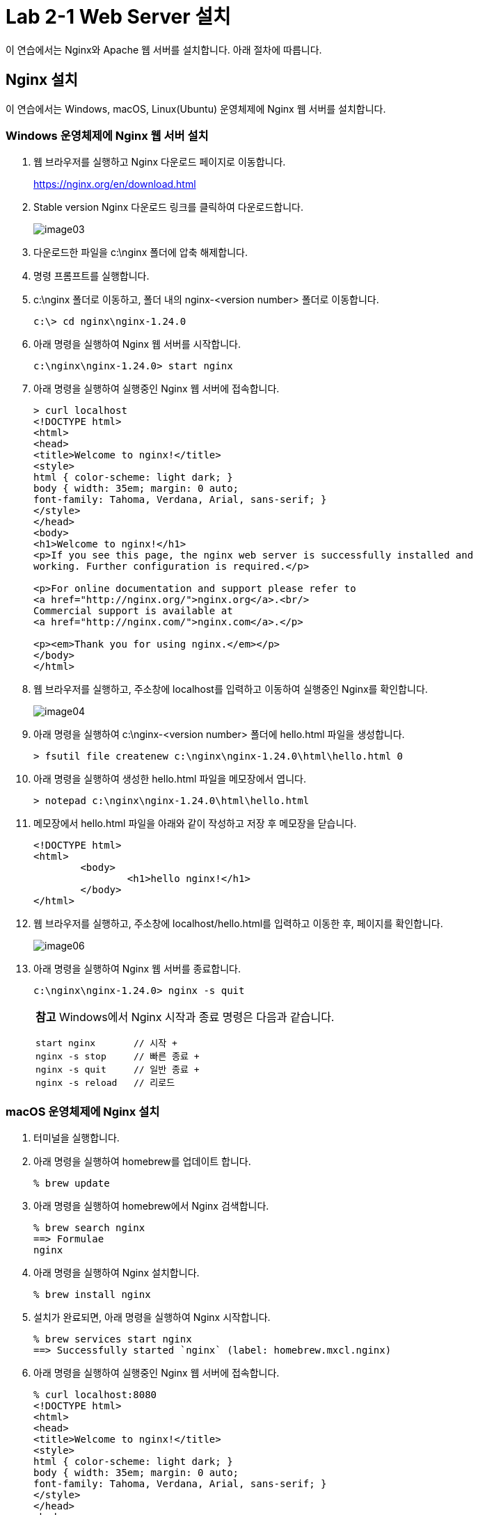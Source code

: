 = Lab 2-1 Web Server 설치

이 연습에서는 Nginx와 Apache 웹 서버를 설치합니다. 아래 절차에 따릅니다.

== Nginx 설치

이 연습에서는 Windows, macOS, Linux(Ubuntu) 운영체제에 Nginx 웹 서버를 설치합니다. 

=== Windows 운영체제에 Nginx 웹 서버 설치

1. 웹 브라우저를 실행하고 Nginx 다운로드 페이지로 이동합니다.
+
link:./https://nginx.org/en/download.html[https://nginx.org/en/download.html]
+
2. Stable version Nginx 다운로드 링크를 클릭하여 다운로드합니다.
+
image:./images/image03.png[]
+
3. 다운로드한 파일을 c:\nginx 폴더에 압축 해제합니다.
4. 명령 프롬프트를 실행합니다.
5. c:\nginx 폴더로 이동하고, 폴더 내의 nginx-<version number> 폴더로 이동합니다.
+
----
c:\> cd nginx\nginx-1.24.0
----
+
6. 아래 명령을 실행하여 Nginx 웹 서버를 시작합니다.
+
----
c:\nginx\nginx-1.24.0> start nginx
----
+
7. 아래 명령을 실행하여 실행중인 Nginx 웹 서버에 접속합니다.
+
----
> curl localhost
<!DOCTYPE html>
<html>
<head>
<title>Welcome to nginx!</title>
<style>
html { color-scheme: light dark; }
body { width: 35em; margin: 0 auto;
font-family: Tahoma, Verdana, Arial, sans-serif; }
</style>
</head>
<body>
<h1>Welcome to nginx!</h1>
<p>If you see this page, the nginx web server is successfully installed and
working. Further configuration is required.</p>

<p>For online documentation and support please refer to
<a href="http://nginx.org/">nginx.org</a>.<br/>
Commercial support is available at
<a href="http://nginx.com/">nginx.com</a>.</p>

<p><em>Thank you for using nginx.</em></p>
</body>
</html>
----
+
8. 웹 브라우저를 실행하고, 주소창에 localhost를 입력하고 이동하여 실행중인 Nginx를 확인합니다.
+
image:./images/image04.png[]
+
9. 아래 명령을 실행하여 c:\nginx-<version number> 폴더에 hello.html 파일을 생성합니다.
+
----
> fsutil file createnew c:\nginx\nginx-1.24.0\html\hello.html 0
----
+
10. 아래 명령을 실행하여 생성한 hello.html 파일을 메모장에서 엽니다.
+
----
> notepad c:\nginx\nginx-1.24.0\html\hello.html
----
+
11. 메모장에서 hello.html 파일을 아래와 같이 작성하고 저장 후 메모장을 닫습니다.
+
[source, html]
----
<!DOCTYPE html>
<html>
        <body>
                <h1>hello nginx!</h1>
        </body>
</html>
----
+
12. 웹 브라우저를 실행하고, 주소창에 localhost/hello.html를 입력하고 이동한 후, 페이지를 확인합니다.
+
image:./images/image06.png[]
+
13. 아래 명령을 실행하여 Nginx 웹 서버를 종료합니다.
+
----
c:\nginx\nginx-1.24.0> nginx -s quit
----
+
[cols="1a"]
|===
|**참고** Windows에서 Nginx 시작과 종료 명령은 다음과 같습니다. +
----
start nginx       // 시작 +
nginx -s stop     // 빠른 종료 +
nginx -s quit     // 일반 종료 +
nginx -s reload   // 리로드
----
|===

=== macOS 운영체제에 Nginx 설치

1. 터미널을 실행합니다.
2. 아래 명령을 실행하여 homebrew를 업데이트 합니다.
+
----
% brew update
----
+
3. 아래 명령을 실행하여 homebrew에서 Nginx 검색합니다.
+
----
% brew search nginx
==> Formulae
nginx
----
+
4. 아래 명령을 실행하여 Nginx 설치합니다.
+
----
% brew install nginx
----
+
5. 설치가 완료되면, 아래 명령을 실행하여 Nginx 시작합니다.
+
----
% brew services start nginx
==> Successfully started `nginx` (label: homebrew.mxcl.nginx)
----
+
6. 아래 명령을 실행하여 실행중인 Nginx 웹 서버에 접속합니다.
+
----
% curl localhost:8080
<!DOCTYPE html>
<html>
<head>
<title>Welcome to nginx!</title>
<style>
html { color-scheme: light dark; }
body { width: 35em; margin: 0 auto;
font-family: Tahoma, Verdana, Arial, sans-serif; }
</style>
</head>
<body>
<h1>Welcome to nginx!</h1>
<p>If you see this page, the nginx web server is successfully installed and
working. Further configuration is required.</p>

<p>For online documentation and support please refer to
<a href="http://nginx.org/">nginx.org</a>.<br/>
Commercial support is available at
<a href="http://nginx.com/">nginx.com</a>.</p>

<p><em>Thank you for using nginx.</em></p>
</body>
</html>
----
+
7. 웹 브라우저를 실행하고, 주소창에 localhost:8080을 입력하고 이동하여 실행중인 Nginx를 확인합니다.
+ 
image:./images/image05.png[]
+
8. 아래 명령을 실행하여 Nginx 패키지의 설치 정보를 확인합니다.
+
----
% brew info nginx
==> nginx: stable 1.25.3 (bottled), HEAD
HTTP(S) server and reverse proxy, and IMAP/POP3 proxy server
https://nginx.org/
/opt/homebrew/Cellar/nginx/1.25.3 (26 files, 2.4MB) *
  Poured from bottle using the formulae.brew.sh API on 2024-01-31 at 18:24:03
From: https://github.com/Homebrew/homebrew-core/blob/HEAD/Formula/n/nginx.rb
License: BSD-2-Clause
==> Dependencies
Required: openssl@3 ✔, pcre2 ✔
==> Options
--HEAD
	Install HEAD version
==> Caveats
Docroot is: /opt/homebrew/var/www

The default port has been set in /opt/homebrew/etc/nginx/nginx.conf to 8080 so that
nginx can run without sudo.

nginx will load all files in /opt/homebrew/etc/nginx/servers/.

To start nginx now and restart at login:
  brew services start nginx
Or, if you don't want/need a background service you can just run:
  /opt/homebrew/opt/nginx/bin/nginx -g daemon\ off\;
==> Analytics
install: 9,879 (30 days), 31,705 (90 days), 158,756 (365 days)
install-on-request: 9,818 (30 days), 31,589 (90 days), 158,425 (365 days)
build-error: 17 (30 days)
----
+
9. brew의 nginx 패키지 정보에서 Docroot와 nginx.conf 파일 정보를 기억합니다.
10. 아래 명령을 실행하여 Nginx 웹 서버의 Docroot 디렉터리(위에서는 /opt/homebrew/var/www)에 hello.html 파일을 생성합니다.
+
----
% touch /opt/homebrew/var/www/hello.html
----
+
11. 아래 명령을 실행하여 nano 편집기에서 생성한 hello.html 파일을 엽니다.
+
----
% nano /opt/homebrew/var/www/hello.html
----
+
12. nano 편집기에서 hello.html 파일을 아래와 같이 작성한 후, Ctrl + O 키를 눌러 저장하고 Ctrl + x 키를 눌러 나노 편집기를 종료합니다.
+
[source, html]
----
<!DOCTYPE html>
<html>
        <body>
                <h1>hello nginx!</h1>
        </body>
</html>
----
13. 웹 브라우저를 실행하고, 주소창에 localhost:8080/hello.html를 입력하고 이동한 후, 페이지를 확인합니다.
+
image:./images/image07.png[]
+
14. 아래 명령을 실행하여 실행중인 Nginx를 중지합니다.
+
----
% brew services stop nginx
Stopping `nginx`... (might take a while)
==> Successfully stopped `nginx` (label: homebrew.mxcl.nginx)
----

== Linux(Ubuntu) 운영체제에 Nginx 설치

1. 터미널을 실행합니다.
2. 아래 명령을 실행하여 패키지 저장소를 업데이트합니다.
+
----
$ sudo apt update
----
+
3. 아래 명령을 실행하여 nginx를 설치합니다.
+
----
$ sudo apt install nginx
----
+
4. 아래 명령을 실행하여 Nginx를 시작합니다.
+
----
$ sudo systemctl start nginx
----
+
5. 아래 명령을 실행하여 실행중인 Nginx 웹 서버에 접속합니다.
+
----
% curl localhost
<!DOCTYPE html>
<html>
<head>
<title>Welcome to nginx!</title>
<style>
html { color-scheme: light dark; }
body { width: 35em; margin: 0 auto;
font-family: Tahoma, Verdana, Arial, sans-serif; }
</style>
</head>
<body>
<h1>Welcome to nginx!</h1>
<p>If you see this page, the nginx web server is successfully installed and
working. Further configuration is required.</p>

<p>For online documentation and support please refer to
<a href="http://nginx.org/">nginx.org</a>.<br/>
Commercial support is available at
<a href="http://nginx.com/">nginx.com</a>.</p>

<p><em>Thank you for using nginx.</em></p>
</body>
</html>
----
+
6. 웹 브라우저를 실행하고, 주소창에 localhost:8080을 입력하고 이동하여 실행중인 Nginx를 확인합니다.
+ 

+
7. 아래 명령을 실행하여 




8. 아래 명령을 실행하여 실행중인 Nginx를 중지합니다.
+
----
% brew services stop nginx
Stopping `nginx`... (might take a while)
==> Successfully stopped `nginx` (label: homebrew.mxcl.nginx)
----
+
[cols="1a"]
|===
|**참고** Ubuntu Linux에서 systemctl을 사용하는 Nginx 시작과 종료 명령은 다음과 같습니다. +
----
sudo systemctl start nginx      # 시작 +
sudo systemctl stop nginx       # 종료 +
sudo systemctl restart nginx    # 재시작 +
sudo systemctl reload nginx     # 다시 로드
----

일반 명령은 아래와 같습니다. +
----
$ sudo nginx            # 시작
$ sudo nginx -s stop    # 빠른 종료
$ sudo nginx -s quit    # 정상 종료
$ sudo nginx -s restart # 재시작
$ sudo nginx -s reload  # 다시 로드
----
|===

link:./09_types_web_server.adoc[이전: Web Server의 종류] +
link:./